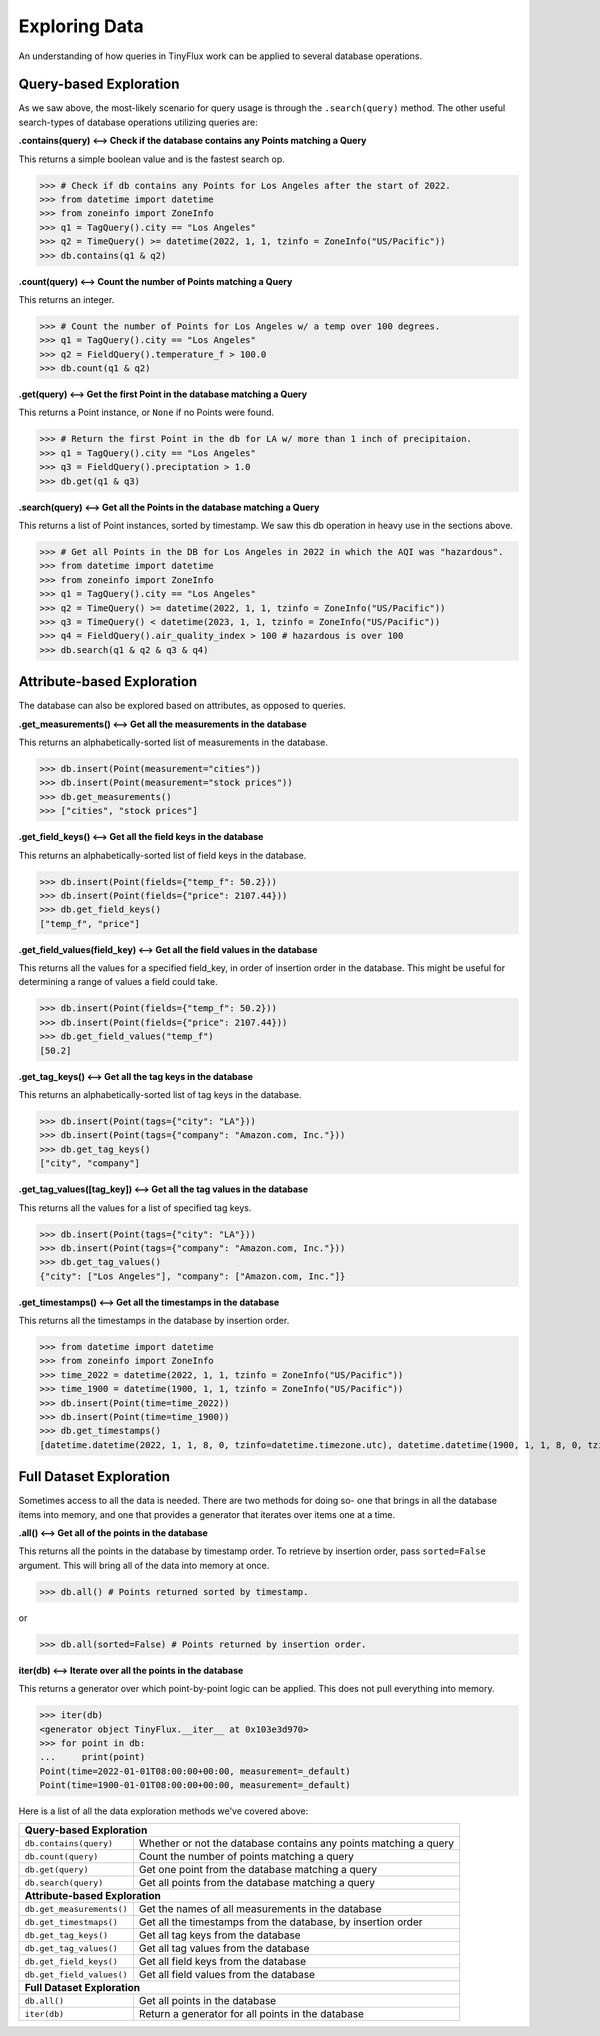 Exploring Data
==============

An understanding of how queries in TinyFlux work can be applied to several database operations.

Query-based Exploration
-----------------------

As we saw above, the most-likely scenario for query usage is through the ``.search(query)`` method.  The other useful search-types of database operations utilizing queries are:

**.contains(query) <--> Check if the database contains any Points matching a Query**

This returns a simple boolean value and is the fastest search op.

>>> # Check if db contains any Points for Los Angeles after the start of 2022.
>>> from datetime import datetime
>>> from zoneinfo import ZoneInfo
>>> q1 = TagQuery().city == "Los Angeles"
>>> q2 = TimeQuery() >= datetime(2022, 1, 1, tzinfo = ZoneInfo("US/Pacific"))
>>> db.contains(q1 & q2)


**.count(query) <--> Count the number of Points matching a Query**

This returns an integer.

>>> # Count the number of Points for Los Angeles w/ a temp over 100 degrees.
>>> q1 = TagQuery().city == "Los Angeles"
>>> q2 = FieldQuery().temperature_f > 100.0
>>> db.count(q1 & q2)


**.get(query) <--> Get the first Point in the database matching a Query**

This returns a Point instance, or ``None`` if no Points were found.

>>> # Return the first Point in the db for LA w/ more than 1 inch of precipitaion.
>>> q1 = TagQuery().city == "Los Angeles"
>>> q3 = FieldQuery().preciptation > 1.0
>>> db.get(q1 & q3) 


**.search(query) <--> Get all the Points in the database matching a Query**

This returns a list of Point instances, sorted by timestamp.  We saw this db operation in heavy use in the sections above.

>>> # Get all Points in the DB for Los Angeles in 2022 in which the AQI was "hazardous".
>>> from datetime import datetime
>>> from zoneinfo import ZoneInfo
>>> q1 = TagQuery().city == "Los Angeles"
>>> q2 = TimeQuery() >= datetime(2022, 1, 1, tzinfo = ZoneInfo("US/Pacific"))
>>> q3 = TimeQuery() < datetime(2023, 1, 1, tzinfo = ZoneInfo("US/Pacific"))
>>> q4 = FieldQuery().air_quality_index > 100 # hazardous is over 100
>>> db.search(q1 & q2 & q3 & q4)


Attribute-based Exploration
---------------------------

The database can also be explored based on attributes, as opposed to queries.


**.get_measurements() <--> Get all the measurements in the database**

This returns an alphabetically-sorted list of measurements in the database.

>>> db.insert(Point(measurement="cities"))
>>> db.insert(Point(measurement="stock prices"))
>>> db.get_measurements()
>>> ["cities", "stock prices"]


**.get_field_keys() <--> Get all the field keys in the database**

This returns an alphabetically-sorted list of field keys in the database.

>>> db.insert(Point(fields={"temp_f": 50.2}))
>>> db.insert(Point(fields={"price": 2107.44}))
>>> db.get_field_keys()
["temp_f", "price"]


**.get_field_values(field_key) <--> Get all the field values in the database**

This returns all the values for a specified field_key, in order of insertion order in the database.  This might be useful for determining a range of values a field could take.

>>> db.insert(Point(fields={"temp_f": 50.2}))
>>> db.insert(Point(fields={"price": 2107.44}))
>>> db.get_field_values("temp_f")
[50.2]


**.get_tag_keys() <--> Get all the tag keys in the database**

This returns an alphabetically-sorted list of tag keys in the database.

>>> db.insert(Point(tags={"city": "LA"}))
>>> db.insert(Point(tags={"company": "Amazon.com, Inc."}))
>>> db.get_tag_keys()
["city", "company"]


**.get_tag_values([tag_key]) <--> Get all the tag values in the database**

This returns all the values for a list of specified tag keys.

>>> db.insert(Point(tags={"city": "LA"}))
>>> db.insert(Point(tags={"company": "Amazon.com, Inc."}))
>>> db.get_tag_values()
{"city": ["Los Angeles"], "company": ["Amazon.com, Inc."]}


**.get_timestamps() <--> Get all the timestamps in the database**

This returns all the timestamps in the database by insertion order.

>>> from datetime import datetime
>>> from zoneinfo import ZoneInfo
>>> time_2022 = datetime(2022, 1, 1, tzinfo = ZoneInfo("US/Pacific"))
>>> time_1900 = datetime(1900, 1, 1, tzinfo = ZoneInfo("US/Pacific"))
>>> db.insert(Point(time=time_2022))
>>> db.insert(Point(time=time_1900))
>>> db.get_timestamps()
[datetime.datetime(2022, 1, 1, 8, 0, tzinfo=datetime.timezone.utc), datetime.datetime(1900, 1, 1, 8, 0, tzinfo=datetime.timezone.utc)]


Full Dataset Exploration
------------------------

Sometimes access to all the data is needed.  There are two methods for doing so- one that brings in all the database items into memory, and one that provides a generator that iterates over items one at a time.

**.all() <--> Get all of the points in the database**

This returns all the points in the database by timestamp order.  To retrieve by insertion order, pass ``sorted=False`` argument.  This will bring all of the data into memory at once.

>>> db.all() # Points returned sorted by timestamp.

or

>>> db.all(sorted=False) # Points returned by insertion order.

**iter(db) <--> Iterate over all the points in the database**

This returns a generator over which point-by-point logic can be applied.  This does not pull everything into memory.

>>> iter(db)
<generator object TinyFlux.__iter__ at 0x103e3d970>
>>> for point in db:
...     print(point)
Point(time=2022-01-01T08:00:00+00:00, measurement=_default)
Point(time=1900-01-01T08:00:00+00:00, measurement=_default)

Here is a list of all the data exploration methods we've covered above:

+------------------------------------+------------------------------------------------------------------+
| **Query-based Exploration**                                                                           |
+------------------------------------+------------------------------------------------------------------+
| ``db.contains(query)``             | Whether or not the database contains any points matching a query |
+------------------------------------+------------------------------------------------------------------+
| ``db.count(query)``                | Count the number of points matching a query                      |
+------------------------------------+------------------------------------------------------------------+
| ``db.get(query)``                  | Get one point from the database matching a query                 |
+------------------------------------+------------------------------------------------------------------+
| ``db.search(query)``               | Get all points from the database matching a query                |
+------------------------------------+------------------------------------------------------------------+
| **Attribute-based Exploration**                                                                       |
+------------------------------------+------------------------------------------------------------------+
| ``db.get_measurements()``          | Get the names of all measurements in the database                |
+------------------------------------+------------------------------------------------------------------+
| ``db.get_timestmaps()``            | Get all the timestamps from the database, by insertion order     |
+------------------------------------+------------------------------------------------------------------+
| ``db.get_tag_keys()``              | Get all tag keys from the database                               |
+------------------------------------+------------------------------------------------------------------+
| ``db.get_tag_values()``            | Get all tag values from the database                             |
+------------------------------------+------------------------------------------------------------------+
| ``db.get_field_keys()``            | Get all field keys from the database                             |
+------------------------------------+------------------------------------------------------------------+
| ``db.get_field_values()``          | Get all field values from the database                           |
+------------------------------------+------------------------------------------------------------------+
| **Full Dataset Exploration**                                                                          |
+------------------------------------+------------------------------------------------------------------+
| ``db.all()``                       | Get all points in the database                                   |
+------------------------------------+------------------------------------------------------------------+
| ``iter(db)``                       | Return a generator for all points in the database                |
+------------------------------------+------------------------------------------------------------------+
